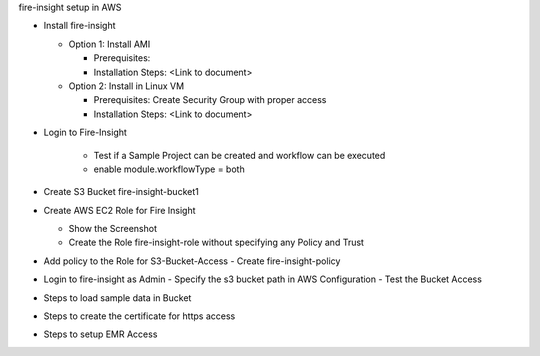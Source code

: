 fire-insight setup in AWS

* Install fire-insight

  * Option 1: Install AMI
  
    - Prerequisites: 
    - Installation Steps: <Link to document>
    
  * Option 2: Install in Linux VM
  
    - Prerequisites: Create Security Group with proper access
    - Installation Steps: <Link to document>
    
* Login to Fire-Insight  

    - Test if a Sample Project can be created and workflow can be executed
    - enable module.workflowType = both

* Create S3 Bucket fire-insight-bucket1

* Create AWS EC2 Role for Fire Insight

  - Show the Screenshot 
  - Create the Role fire-insight-role without specifying any Policy and Trust
  
* Add policy to the Role for S3-Bucket-Access 
  - Create fire-insight-policy

* Login to fire-insight as Admin
  - Specify the s3 bucket path in AWS Configuration
  - Test the Bucket Access
  
* Steps to load sample data in Bucket

* Steps to create the certificate for https access

* Steps to setup EMR Access
